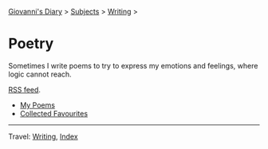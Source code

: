 #+startup: content indent

[[file:../../index.org][Giovanni's Diary]] > [[file:../../subjects.org][Subjects]] > [[file:../writing.org][Writing]] >

* Poetry
#+INDEX: Giovanni's Diary!Writing!Poetry

Sometimes I write poems to try to express my emotions and feelings,
where logic cannot reach.

[[file:../../feeds/feedPoetry.rss][RSS feed]].

- [[file:poems.org][My Poems]]
- [[file:favourites/favourites.org][Collected Favourites]]
  
-----

Travel: [[file:../writing.org][Writing]], [[file:../../theindex.org][Index]] 
